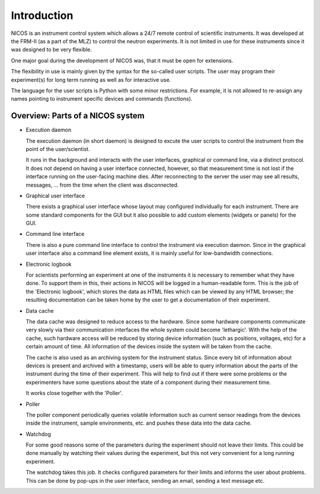Introduction
============

NICOS is an instrument control system which allows a 24/7 remote control of
scientific instruments.  It was developed at the FRM-II (as a part of the MLZ)
to control the neutron experiments. It is not limited in use for these
instruments since it was designed to be very flexible.

One major goal during the development of NICOS was, that it must be open for
extensions.

The flexibility in use is mainly given by the syntax for the so-called user
scripts.  The user may program their experiment(s) for long term running as well
as for interactive use.

The language for the user scripts is Python with some minor restrictions.  For
example, it is not allowed to re-assign any names pointing to instrument
specific devices and commands (functions).


Overview: Parts of a NICOS system
---------------------------------

* Execution daemon

  The execution daemon (in short daemon) is designed to excute the user scripts
  to control the instrument from the point of the user/scientist.

  It runs in the background and interacts with the user interfaces, graphical or
  command line, via a distinct protocol.  It does not depend on having a user
  interface connected, however, so that measurement time is not lost if the
  interface running on the user-facing machine dies.  After reconnecting to the
  server the user may see all results, messages, ... from the time when the
  client was disconnected.

* Graphical user interface

  There exists a graphical user interface whose layout may configured
  individually for each instrument.  There are some standard components for the
  GUI but it also possible to add custom elements (widgets or panels) for the
  GUI.

* Command line interface

  There is also a pure command line interface to control the instrument via
  execution daemon.  Since in the graphical user interface also a command line
  element exists, it is mainly useful for low-bandwidth connections.

* Electronic logbook

  For scientists performing an experiment at one of the instruments it is
  necessary to remember what they have done.  To support them in this, their
  actions in NICOS will be logged in a human-readable form.  This is the job of
  the 'Electronic logbook', which stores the data as HTML files which can be
  viewed by any HTML browser; the resulting documentation can be taken home by
  the user to get a documentation of their experiment.

* Data cache

  The data cache was designed to reduce access to the hardware.  Since some
  hardware components communicate very slowly via their communication interfaces
  the whole system could become 'lethargic'.  With the help of the cache, such
  hardware access will be reduced by storing device information (such as
  positions, voltages, etc) for a certain amount of time.  All information of
  the devices inside the system will be taken from the cache.

  The cache is also used as an archiving system for the instrument status.
  Since every bit of information about devices is present and archived with a
  timestamp, users will be able to query information about the parts of the
  instrument during the time of their experiment.  This will help to find out if
  there were some problems or the experimenters have some questions about the
  state of a component during their measurement time.

  It works close together with the 'Poller'.

* Poller

  The poller component periodically queries volatile information such as current
  sensor readings from the devices inside the instrument, sample environments,
  etc. and pushes these data into the data cache.

* Watchdog

  For some good reasons some of the parameters during the experiment should not
  leave their limits.  This could be done manually by watching their values
  during the experiment, but this not very convenient for a long running
  experiment.

  The watchdog takes this job.  It checks configured parameters for their limits
  and informs the user about problems.  This can be done by pop-ups in the user
  interface, sending an email, sending a text message etc.

